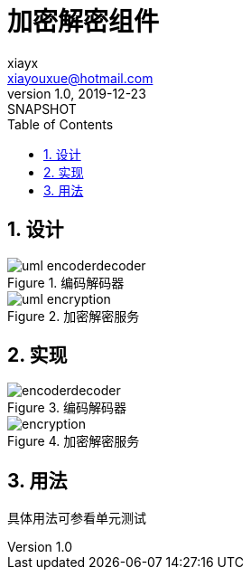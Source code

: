 = 加密解密组件
xiayx <xiayouxue@hotmail.com>
v1.0, 2019-12-23: SNAPSHOT
:doctype: docbook
:toc: left
:numbered:
:imagesdir: docs/antora/modules/ROOT/assets/images
:sourcedir: src/main/java
:resourcesdir: src/main/resources
:testsourcedir: src/test/java
:source-highlighter: highlightjs

== 设计

.编码解码器
image::uml-encoderdecoder.png[]

.加密解密服务
image::uml-encryption.png[]

== 实现

.编码解码器
image::encoderdecoder.png[]

.加密解密服务
image::encryption.png[]

== 用法

具体用法可参看单元测试